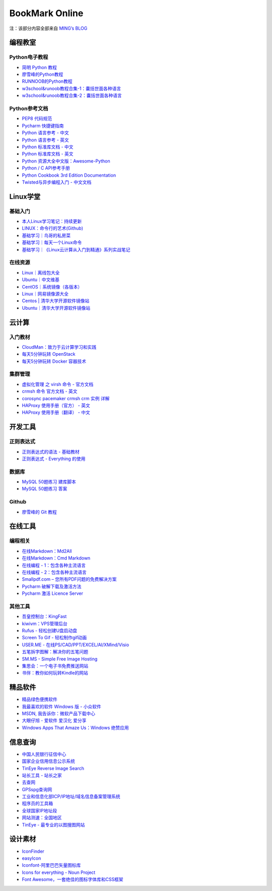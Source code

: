 ﻿BookMark Online
================

注：该部分内容全部来自
`MING’s BLOG <http://mingsblog.readthedocs.io/zh_CN/latest/bookmark.html>`__

编程教室
--------


Python电子教程
~~~~~~~~~~~~~~

-  `简明 Python 教程 <http://www.kuqin.com/abyteofpython_cn/>`__
-  `廖雪峰的Python教程 <https://www.liaoxuefeng.com/wiki/0014316089557264a6b348958f449949df42a6d3a2e542c000>`__
-  `RUNNOOB的Python教程 <http://www.runoob.com/python/python-tutorial.html>`__
-  `w3school&runoob教程合集-1：囊括世面各种语言 <https://github.com/it-ebooks/w3school>`__
-  `w3school&runoob教程合集-2：囊括世面各种语言 <https://www.w3cschool.cn/tutorial>`__

Python参考文档
~~~~~~~~~~~~~~

-  `PEP8 代码规范 <https://my.oschina.net/u/1433482/blog/464444>`__
-  `Pycharm
   快捷键指南 <https://qiwulun.github.io/posts/pycharm%20%E6%8A%80%E5%B7%A7.html>`__
-  `Python 语言参考 -
   中文 <http://python.usyiyi.cn/translate/python_278/reference/index.html>`__
-  `Python 语言参考 -
   英文 <https://docs.python.org/2/reference/index.html#reference-index>`__
-  `Python 标准库文档 -
   中文 <http://python.usyiyi.cn/documents/python_278/library/index.html#library-index>`__
-  `Python 标准库文档 - 英文 <https://docs.python.org/2/library/>`__
-  `Python
   资源大全中文版：Awesome-Python <https://github.com/BingmingWong/awesome-python-cn>`__
-  `Python / C
   API参考手册 <http://python.usyiyi.cn/documents/python_278/c-api/index.html#c-api-index>`__
-  `Python Cookbook 3rd Edition
   Documentation <http://python3-cookbook.readthedocs.io/zh_CN/latest/>`__
-  `Twisted与异步编程入门 -
   中文文档 <https://likebeta.gitbooks.io/twisted-intro-cn/content/zh/>`__

Linux学堂
---------

基础入门
~~~~~~~~

-  `本人Linux学习笔记：持续更新 <http://wongbingming.me/2017/10/16/Learn-Linux.html>`__
-  `LINUX：命令行的艺术(Github) <https://github.com/jlevy/the-art-of-command-line/blob/master/README-zh.md>`__
-  `基础学习｜鸟哥的私房菜 <http://linux.vbird.org/linux_basic/>`__
-  `基础学习｜每天一个Linux命令 <www.cnblogs.com/peida/archive/2012/12/05/2803591.html>`__
-  `基础学习｜《Linux云计算从入门到精通》系列实战笔记 <http://www.178linux.com/87104>`__

在线资源
~~~~~~~~

-  `Linux｜离线包大全 <https://pkgs.org>`__
-  `Ubuntu｜中文维基 <wiki.ubuntu.org.cn/首页>`__
-  `CentOS｜系统镜像（各版本） <vault.centos.org>`__
-  `Linux｜网易镜像源大全 <http://mirrors.163.com/>`__
-  `Centos \|
   清华大学开源软件镜像站 <https://mirror.tuna.tsinghua.edu.cn/help/centos/>`__
-  `Ubuntu｜清华大学开源软件镜像站 <https://mirrors.tuna.tsinghua.edu.cn/help/ubuntu/>`__

云计算
------

入门教材
~~~~~~~~

-  `CloudMan：致力于云计算学习和实践 <http://www.cnblogs.com/CloudMan6/>`__
-  `每天5分钟玩转
   OpenStack <https://mp.weixin.qq.com/s?__biz=MzIwMTM5MjUwMg==&mid=403471227&idx=1&sn=d645ec0df174e05384bbff40aada4cff&chksm=0b1673623c61fa74f005312b9ed1713a5134c26b448cc46e6903964d7c54810d0d17b656d211&mpshare=1&scene=1&srcid=1003thHxU5Wc3NtS9GfMoQ2w#rd>`__
-  `每天5分钟玩转 Docker
   容器技术 <https://mp.weixin.qq.com/s?__biz=MzIwMTM5MjUwMg==&mid=506103897&idx=1&sn=d27cdb06390406a5bff805db173176ee&chksm=0d3080403a47095666c7af813c79dcd7f3897844f77ffd126638b7ffde35ed6a83e98a5eeb47&mpshare=1&scene=1&srcid=1223IYkpgjnLikqJ6K1esfe2#rd>`__

集群管理
~~~~~~~~

-  `虚拟化管理 之 virsh 命令 -
   官方文档 <https://www.centos.org/docs/5/html/5.2/Virtualization/chap-Virtualization-Managing_guests_with_virsh.html>`__
-  `crmsh 命令 官方文档 -
   英文 <http://crmsh.github.io/man-2.0/#cmdhelp_configure_primitive>`__
-  `corosync pacemaker crmsh crm 实例
   详解 <http://blog.51yip.com/server/1680.html>`__
-  `HAProxy 使用手册（官方） -
   英文 <https://cbonte.github.io/haproxy-dconv/1.7/configuration.html>`__
-  `HAProxy 使用手册（翻译） -
   中文 <http://www.ttlsa.com/linux/haproxy-study-tutorial/>`__

开发工具
--------

正则表达式
~~~~~~~~~~

-  `正则表达式的语法 -
   基础教材 <http://www.codeyyy.com/regex/introduce/grammar/index.html>`__
-  `正则表达式 - Everything
   的使用 <http://blog.csdn.net/quincyfang/article/details/19612245>`__

数据库
~~~~~~

-  `MySQL 50题练习
   建库脚本 <http://www.cnblogs.com/zhtzyh2012/p/5235826.html>`__
-  `MySQL 50题练习
   答案 <http://blog.sina.com.cn/s/blog_6d1d0bf80100zm8l.html>`__

Github
~~~~~~

-  `廖雪峰的 Git
   教程 <https://www.liaoxuefeng.com/wiki/0013739516305929606dd18361248578c67b8067c8c017b000>`__

在线工具
--------

编程相关
~~~~~~~~

-  `在线Markdown：Md2All <http://md.aclickall.com/>`__
-  `在线Markdown：Cmd Markdown <https://www.zybuluo.com/mdeditor>`__
-  `在线编程 - 1：包含各种主流语言 <http://www.dooccn.com/python3/>`__
-  `在线编程 - 2：包含各种主流语言 <https://ideone.com/>`__
-  `Smallpdf.com –
   您所有PDF问题的免费解决方案 <https://smallpdf.com/cn>`__
-  `Pycharm
   破解下载及激活方法 <http://xclient.info/s/pycharm.html?_=ad82e3fedae9a2abfb37bd32cbb2094c>`__
-  `Pycharm 激活 Licence
   Server <http://jetbrains.license.laucyun.com>`__

其他工具
~~~~~~~~

-  `吾皇控制台：KingFast <http://kingfast.top>`__
-  `kiwivm：VPS管理后台 <https://kiwivm.64clouds.com/main.php>`__
-  `Rufus - 轻松创建U盘启动盘 <http://rufus.akeo.ie/?locale=zh_CN>`__
-  `Screen To Gif -
   轻松制作gif动画 <http://www.screentogif.com/?l=zh_cn>`__
-  `USER.ME - 在线PS/CAD/PPT/EXCEL/AI/XMind/Visio <https://uzer.me/>`__
-  `五笔拆字图解：解决你的五笔问题 <http://www.52wubi.com/wbbmcx/search.php>`__
-  `SM.MS - Simple Free Image Hosting <https://sm.ms>`__
-  `集思会：一个电子书免费推送网站 <http://www.kindlepush.com/main>`__
-  `书伴：教你如何玩转Kindle的网站 <https://bookfere.com/>`__

精品软件
--------

-  `精品绿色便携软件 <https://www.portablesoft.org/>`__
-  `我最喜欢的软件 Windows 版 - 小众软件 <http://love.appinn.com/>`__
-  `MSDN, 我告诉你：微软产品下载中心 <http://msdn.itellyou.cn/>`__
-  `大眼仔旭 - 爱软件 爱汉化 爱分享 <http://www.dayanzai.me/>`__
-  `Windows Apps That Amaze Us：Windows
   绝赞应用 <https://amazing-apps.gitbooks.io/windows-apps-that-amaze-us/content/zh-CN/>`__

信息查询
--------

-  `中国人民银行征信中心 <http://www.pbccrc.org.cn/>`__
-  `国家企业信用信息公示系统 <http://www.gsxt.gov.cn/index.html>`__
-  `TinEye Reverse Image Search <https://tineye.com/>`__
-  `站长工具 - 站长之家 <http://tool.chinaz.com/>`__
-  `去查网 <http://www.7c.com/>`__
-  `GPSspg查询网 <http://www.gpsspg.com/>`__
-  `工业和信息化部ICP/IP地址/域名信息备案管理系统 <http://www.miitbeian.gov.cn/publish/query/indexFirst.action>`__
-  `程序员的工具箱 <https://tool.lu/>`__
-  `全球国家IP地址段 <http://ipblock.chacuo.net/>`__
-  `网站测速：全国地区 <https://www.17ce.com/>`__
-  `TinEye - 最专业的以图搜图网站 <https://tineye.com/>`__

设计素材
--------

-  `IconFinder <https://www.iconfinder.com/>`__
-  `easyIcon <http://www.easyicon.net/>`__
-  `Iconfont-阿里巴巴矢量图标库 <http://www.iconfont.cn/>`__
-  `Icons for everything - Noun Project <https://thenounproject.com/>`__
-  `Font
   Awesome，一套绝佳的图标字体库和CSS框架 <http://fontawesome.dashgame.com/>`__
